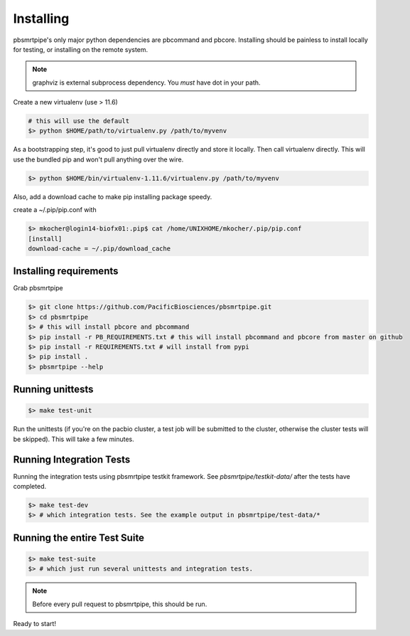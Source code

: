 Installing
==========

pbsmrtpipe's only major python dependencies are pbcommand and pbcore. Installing should be painless to install locally for testing, or installing on the remote system.

.. note:: graphviz is external subprocess dependency. You *must* have dot in your path.

Create a new virtualenv (use > 11.6)

.. code-block:: bash

    # this will use the default
    $> python $HOME/path/to/virtualenv.py /path/to/myvenv

As a bootstrapping step, it's good to just pull virtualenv directly
and store it locally. Then call virtualenv directly. This will use the
bundled pip and won't pull anything over the wire.

.. code-block:: bash

    $> python $HOME/bin/virtualenv-1.11.6/virtualenv.py /path/to/myvenv

Also, add a download cache to make pip installing package speedy.

create a ~/.pip/pip.conf with

.. code-block:: bash

    $> mkocher@login14-biofx01:.pip$ cat /home/UNIXHOME/mkocher/.pip/pip.conf
    [install]
    download-cache = ~/.pip/download_cache


Installing requirements
-----------------------

Grab pbsmrtpipe

.. code-block:: bash

    $> git clone https://github.com/PacificBiosciences/pbsmrtpipe.git
    $> cd pbsmrtpipe
    $> # this will install pbcore and pbcommand
    $> pip install -r PB_REQUIREMENTS.txt # this will install pbcommand and pbcore from master on github
    $> pip install -r REQUIREMENTS.txt # will install from pypi
    $> pip install .
    $> pbsmrtpipe --help


Running unittests
-----------------

.. code-block:: bash

    $> make test-unit

Run the unittests (if you're on the pacbio cluster, a test job will be
submitted to the cluster, otherwise the cluster tests will be skipped). This will take a few minutes.


Running Integration Tests
-------------------------

Running the integration tests using pbsmrtpipe testkit framework. See `pbsmrtpipe/testkit-data/` after the tests have completed.

.. code-block:: bash

    $> make test-dev
    $> # which integration tests. See the example output in pbsmrtpipe/test-data/*


Running the entire Test Suite
-----------------------------

.. code-block:: bash

    $> make test-suite
    $> # which just run several unittests and integration tests.


.. note:: Before every pull request to pbsmrtpipe, this should be run.


Ready to start!